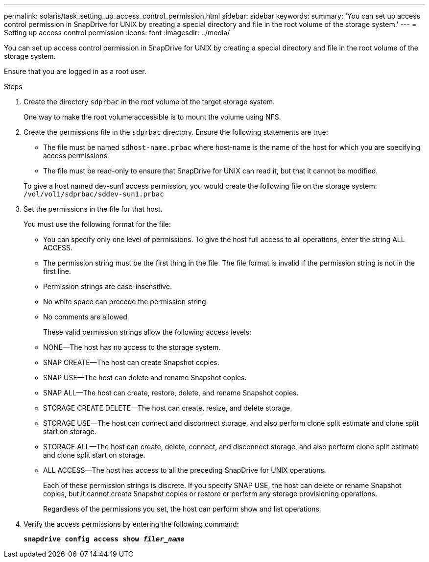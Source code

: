 ---
permalink: solaris/task_setting_up_access_control_permission.html
sidebar: sidebar
keywords:
summary: 'You can set up access control permission in SnapDrive for UNIX by creating a special directory and file in the root volume of the storage system.'
---
= Setting up access control permission
:icons: font
:imagesdir: ../media/

[.lead]
You can set up access control permission in SnapDrive for UNIX by creating a special directory and file in the root volume of the storage system.

Ensure that you are logged in as a root user.

.Steps

. Create the directory `sdprbac` in the root volume of the target storage system.
+
One way to make the root volume accessible is to mount the volume using NFS.

. Create the permissions file in the `sdprbac` directory. Ensure the following statements are true:
 ** The file must be named `sdhost-name.prbac` where host-name is the name of the host for which you are specifying access permissions.
 ** The file must be read-only to ensure that SnapDrive for UNIX can read it, but that it cannot be modified.

+
To give a host named dev-sun1 access permission, you would create the following file on the storage system: `/vol/vol1/sdprbac/sddev-sun1.prbac`
. Set the permissions in the file for that host.
+
You must use the following format for the file:

 ** You can specify only one level of permissions. To give the host full access to all operations, enter the string ALL ACCESS.
 ** The permission string must be the first thing in the file. The file format is invalid if the permission string is not in the first line.
 ** Permission strings are case-insensitive.
 ** No white space can precede the permission string.
 ** No comments are allowed.
+
These valid permission strings allow the following access levels:

 ** NONE--The host has no access to the storage system.
 ** SNAP CREATE--The host can create Snapshot copies.
 ** SNAP USE--The host can delete and rename Snapshot copies.
 ** SNAP ALL--The host can create, restore, delete, and rename Snapshot copies.
 ** STORAGE CREATE DELETE--The host can create, resize, and delete storage.
 ** STORAGE USE--The host can connect and disconnect storage, and also perform clone split estimate and clone split start on storage.
 ** STORAGE ALL--The host can create, delete, connect, and disconnect storage, and also perform clone split estimate and clone split start on storage.
 ** ALL ACCESS--The host has access to all the preceding SnapDrive for UNIX operations.
+
Each of these permission strings is discrete. If you specify SNAP USE, the host can delete or rename Snapshot copies, but it cannot create Snapshot copies or restore or perform any storage provisioning operations.
+
Regardless of the permissions you set, the host can perform show and list operations.

. Verify the access permissions by entering the following command:
+
`*snapdrive config access show _filer_name_*`
